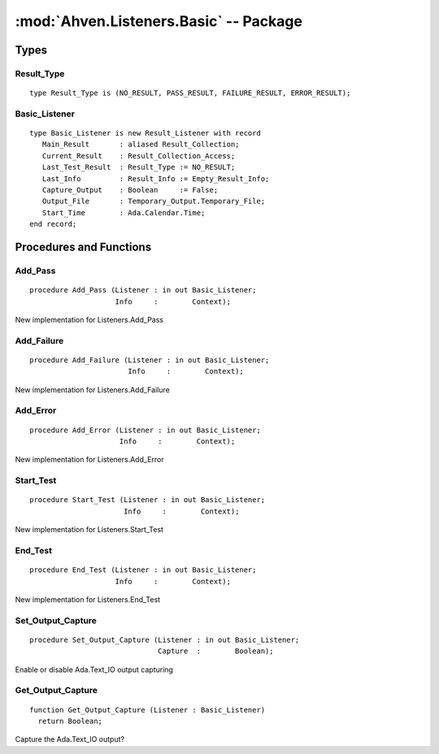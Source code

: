 :mod:`Ahven.Listeners.Basic` -- Package
=======================================

.. module:: Ahven.Listeners.Basic
.. moduleauthor:: Tero Koskinen <tero.koskinen@iki.fi>

-----
Types
-----

Result_Type
'''''''''''

::

   type Result_Type is (NO_RESULT, PASS_RESULT, FAILURE_RESULT, ERROR_RESULT);


Basic_Listener
''''''''''''''

::

   type Basic_Listener is new Result_Listener with record
      Main_Result       : aliased Result_Collection;
      Current_Result    : Result_Collection_Access;
      Last_Test_Result  : Result_Type := NO_RESULT;
      Last_Info         : Result_Info := Empty_Result_Info;
      Capture_Output    : Boolean     := False;
      Output_File       : Temporary_Output.Temporary_File;
      Start_Time        : Ada.Calendar.Time;
   end record;


------------------------
Procedures and Functions
------------------------

Add_Pass
''''''''

::

   procedure Add_Pass (Listener : in out Basic_Listener;
                       Info     :        Context);

New implementation for Listeners.Add_Pass

Add_Failure
'''''''''''

::

   procedure Add_Failure (Listener : in out Basic_Listener;
                          Info     :        Context);

New implementation for Listeners.Add_Failure

Add_Error
'''''''''

::

   procedure Add_Error (Listener : in out Basic_Listener;
                        Info     :        Context);

New implementation for Listeners.Add_Error

Start_Test
''''''''''

::

   procedure Start_Test (Listener : in out Basic_Listener;
                         Info     :        Context);

New implementation for Listeners.Start_Test

End_Test
''''''''

::

   procedure End_Test (Listener : in out Basic_Listener;
                       Info     :        Context);

New implementation for Listeners.End_Test

Set_Output_Capture
''''''''''''''''''

::

   procedure Set_Output_Capture (Listener : in out Basic_Listener;
                                 Capture  :        Boolean);

Enable or disable Ada.Text_IO output capturing

Get_Output_Capture
''''''''''''''''''

::

   function Get_Output_Capture (Listener : Basic_Listener)
     return Boolean;

Capture the Ada.Text_IO output?

